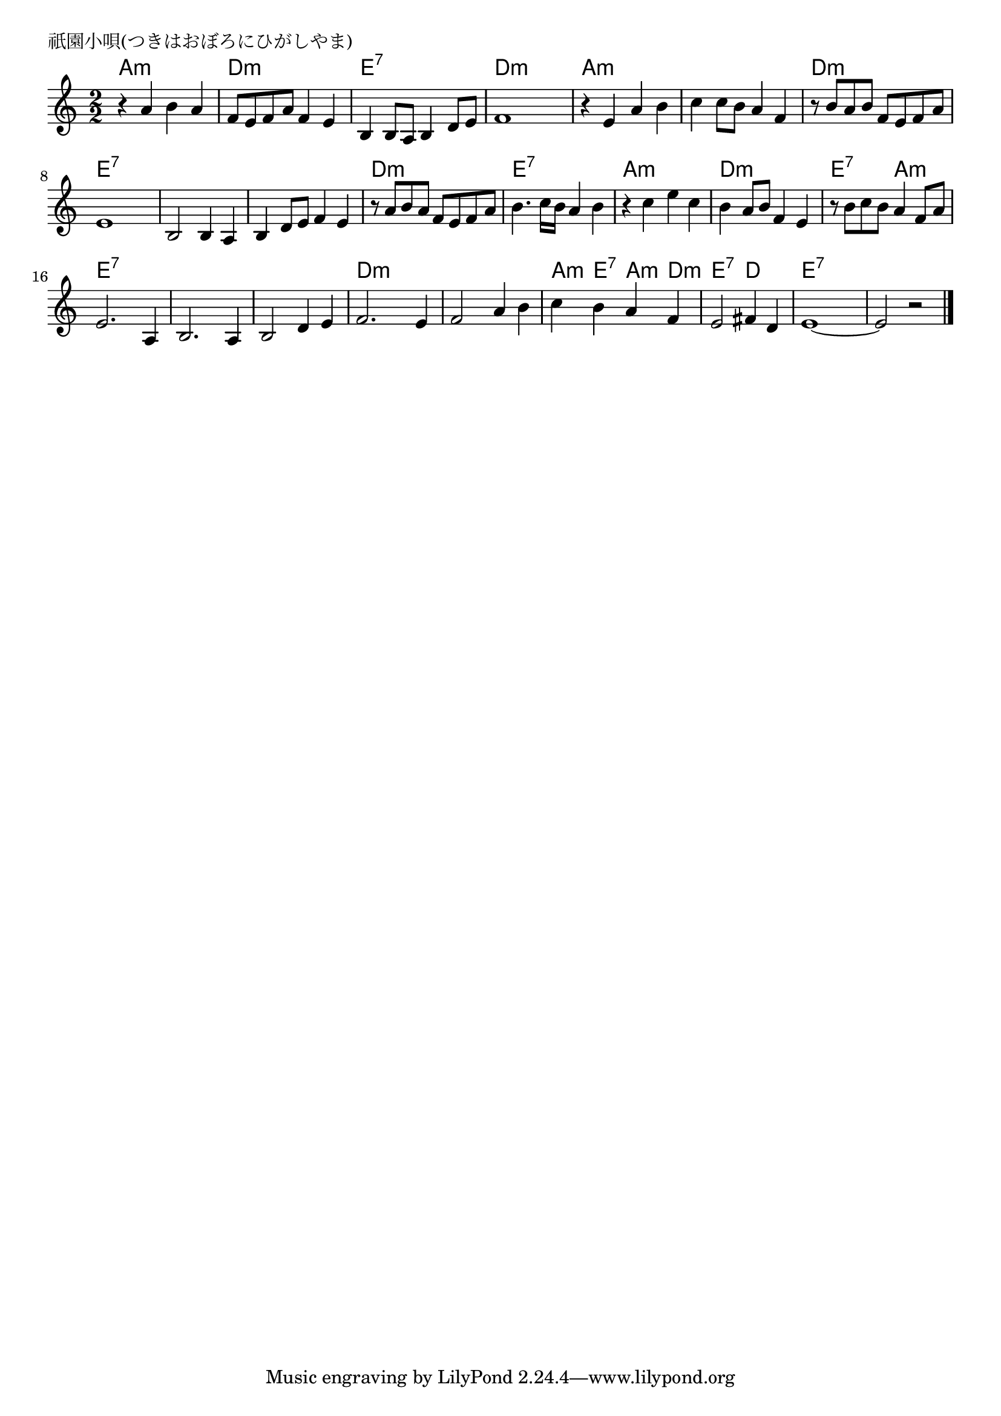\version "2.18.2"

% 祇園小唄(つきはおぼろにひがしやま)
% \index{ぎおんこうた@祇園小唄(つきはおぼろにひがしやま)}

\header {
piece = "祇園小唄(つきはおぼろにひがしやま)"
}

melody =
\relative c'' {
\key c \major
\time 2/2
\set Score.tempoHideNote = ##t
\tempo 4=100
\numericTimeSignature

r4 a b a |
f8 e f a f4 e |
b4 b8 a b4 d8 e |
f1 |
r4 e a b |
c c8 b a4 f |
r8 b a b f e f a |
e1 |

b2 b4 a |
b d8 e f4 e |
r8 a b a f e f a |
b4. c16 b a4 b |
r4 c e c | % 13
b a8 b f4 e |
r8 b' c b a4 f8 a |
e2. a,4 |

b2. a4 |
b2 d4 e |
f2. e4 |
f2 a4 b |
c b a f |
e2 fis4 d |
e1~ |
e2 r |




\bar "|."
}
\score {
<<
\chords {
\set noChordSymbol = ""
\set chordChanges=##t
%
a2:m a:m d:m d:m e:7 e:7 d:m d:m
a:m a:m a:m a:m d:m d:m e:7 e:7
e:7 e:7 e:7 e:7 d:m d:m e:7 e:7
a:m a:m d:m d:m e:7 a:m e:7 e:7
e:7 e:7 e:7 e:7 d:m d:m d:m d:m
a4:m e:7 a:m d:m e2:7 d e:7 e:7 e:7 e:7


}
\new Staff {\melody}
>>
\layout {
line-width = #190
indent = 0\mm
}
\midi {}
}